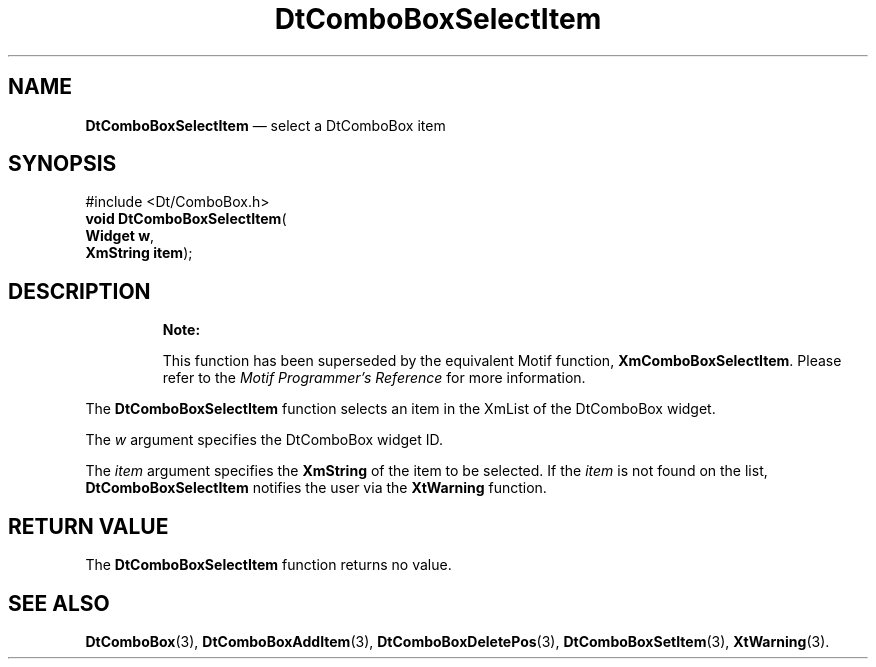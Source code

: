 '\" t
...\" ComboSel.sgm /main/10 1996/08/30 12:54:37 rws $
.de P!
.fl
\!!1 setgray
.fl
\\&.\"
.fl
\!!0 setgray
.fl			\" force out current output buffer
\!!save /psv exch def currentpoint translate 0 0 moveto
\!!/showpage{}def
.fl			\" prolog
.sy sed -e 's/^/!/' \\$1\" bring in postscript file
\!!psv restore
.
.de pF
.ie     \\*(f1 .ds f1 \\n(.f
.el .ie \\*(f2 .ds f2 \\n(.f
.el .ie \\*(f3 .ds f3 \\n(.f
.el .ie \\*(f4 .ds f4 \\n(.f
.el .tm ? font overflow
.ft \\$1
..
.de fP
.ie     !\\*(f4 \{\
.	ft \\*(f4
.	ds f4\"
'	br \}
.el .ie !\\*(f3 \{\
.	ft \\*(f3
.	ds f3\"
'	br \}
.el .ie !\\*(f2 \{\
.	ft \\*(f2
.	ds f2\"
'	br \}
.el .ie !\\*(f1 \{\
.	ft \\*(f1
.	ds f1\"
'	br \}
.el .tm ? font underflow
..
.ds f1\"
.ds f2\"
.ds f3\"
.ds f4\"
.ta 8n 16n 24n 32n 40n 48n 56n 64n 72n 
.TH "DtComboBoxSelectItem" "library call"
.SH "NAME"
\fBDtComboBoxSelectItem\fP \(em select a DtComboBox item
.SH "SYNOPSIS"
.PP
.nf
#include <Dt/ComboBox\&.h>
\fBvoid \fBDtComboBoxSelectItem\fP\fR(
\fBWidget \fBw\fR\fR,
\fBXmString \fBitem\fR\fR);
.fi
.SH "DESCRIPTION"
.PP
.RS
\fBNote:  
.PP
This function has been superseded by the equivalent
Motif function, \fBXmComboBoxSelectItem\fP\&. Please refer to the
\fIMotif Programmer\&'s Reference\fP for more information\&.
.RE
.PP
The
\fBDtComboBoxSelectItem\fP function selects an item in the XmList of the DtComboBox
widget\&.
.PP
The
\fIw\fP argument specifies the DtComboBox widget ID\&.
.PP
The
\fIitem\fP argument specifies the
\fBXmString\fR of the item to be selected\&.
If the
\fIitem\fP is not found on the list,
\fBDtComboBoxSelectItem\fP notifies the user via the
\fBXtWarning\fP function\&.
.SH "RETURN VALUE"
.PP
The
\fBDtComboBoxSelectItem\fP function returns no value\&.
.SH "SEE ALSO"
.PP
\fBDtComboBox\fP(3),
\fBDtComboBoxAddItem\fP(3), \fBDtComboBoxDeletePos\fP(3), \fBDtComboBoxSetItem\fP(3), \fBXtWarning\fP(3)\&.
...\" created by instant / docbook-to-man, Sun 02 Sep 2012, 09:40
